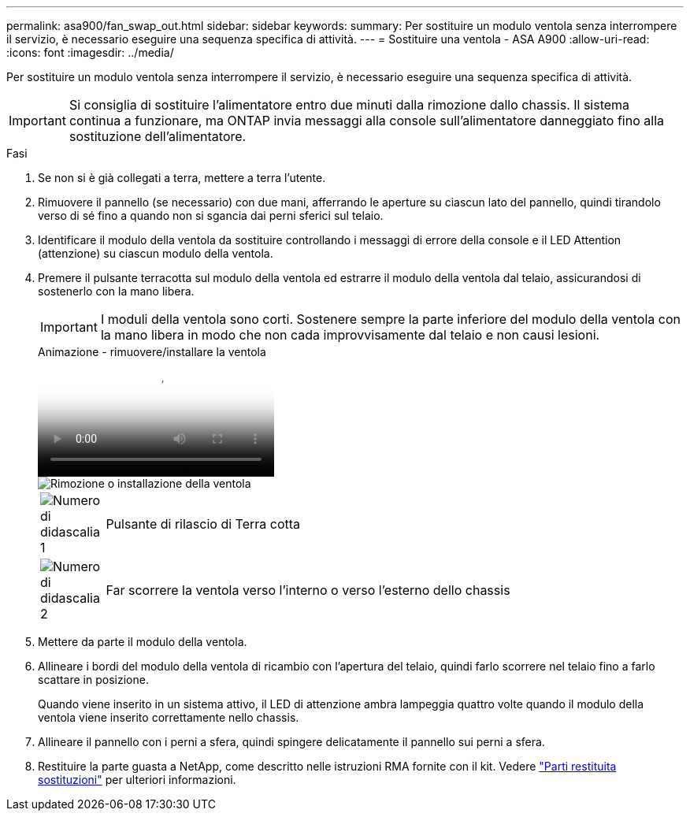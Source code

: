 ---
permalink: asa900/fan_swap_out.html 
sidebar: sidebar 
keywords:  
summary: Per sostituire un modulo ventola senza interrompere il servizio, è necessario eseguire una sequenza specifica di attività. 
---
= Sostituire una ventola - ASA A900
:allow-uri-read: 
:icons: font
:imagesdir: ../media/


[role="lead"]
Per sostituire un modulo ventola senza interrompere il servizio, è necessario eseguire una sequenza specifica di attività.


IMPORTANT: Si consiglia di sostituire l'alimentatore entro due minuti dalla rimozione dallo chassis. Il sistema continua a funzionare, ma ONTAP invia messaggi alla console sull'alimentatore danneggiato fino alla sostituzione dell'alimentatore.

.Fasi
. Se non si è già collegati a terra, mettere a terra l'utente.
. Rimuovere il pannello (se necessario) con due mani, afferrando le aperture su ciascun lato del pannello, quindi tirandolo verso di sé fino a quando non si sgancia dai perni sferici sul telaio.
. Identificare il modulo della ventola da sostituire controllando i messaggi di errore della console e il LED Attention (attenzione) su ciascun modulo della ventola.
. Premere il pulsante terracotta sul modulo della ventola ed estrarre il modulo della ventola dal telaio, assicurandosi di sostenerlo con la mano libera.
+

IMPORTANT: I moduli della ventola sono corti. Sostenere sempre la parte inferiore del modulo della ventola con la mano libera in modo che non cada improvvisamente dal telaio e non causi lesioni.

+
.Animazione - rimuovere/installare la ventola
video::3c3c8d93-b48e-4554-87c8-adf9016af819[panopto]
+
image::../media/drw_a900_remove_install_fan.png[Rimozione o installazione della ventola]

+
[cols="10,90"]
|===


 a| 
image:../media/legend_icon_01.png["Numero di didascalia 1"]
 a| 
Pulsante di rilascio di Terra cotta



 a| 
image:../media/legend_icon_02.png["Numero di didascalia 2"]
 a| 
Far scorrere la ventola verso l'interno o verso l'esterno dello chassis

|===
. Mettere da parte il modulo della ventola.
. Allineare i bordi del modulo della ventola di ricambio con l'apertura del telaio, quindi farlo scorrere nel telaio fino a farlo scattare in posizione.
+
Quando viene inserito in un sistema attivo, il LED di attenzione ambra lampeggia quattro volte quando il modulo della ventola viene inserito correttamente nello chassis.

. Allineare il pannello con i perni a sfera, quindi spingere delicatamente il pannello sui perni a sfera.
. Restituire la parte guasta a NetApp, come descritto nelle istruzioni RMA fornite con il kit. Vedere https://mysupport.netapp.com/site/info/rma["Parti restituita  sostituzioni"^] per ulteriori informazioni.


